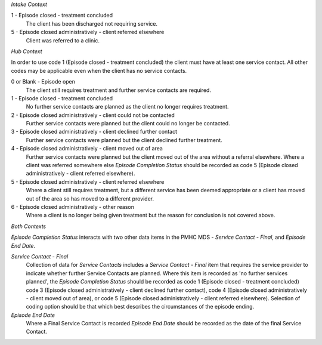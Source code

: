*Intake Context*

1 - Episode closed - treatment concluded
  The client has been discharged not requiring service.

5 - Episode closed administratively - client referred elsewhere
  Client was referred to a clinic.

*Hub Context*

In order to use code 1 (Episode closed - treatment concluded) the client must
have at least one service contact. All other codes may be applicable even
when the client has no service contacts.

0 or Blank - Episode open
  The client still requires treatment and further service contacts are
  required.

1 - Episode closed - treatment concluded
  No further service contacts are planned as the client no longer requires
  treatment.

2 - Episode closed administratively - client could not be contacted
  Further service contacts were planned but the client could no longer be
  contacted.

3 - Episode closed administratively - client declined further contact
  Further service contacts were planned but the client declined further treatment.

4 - Episode closed administratively - client moved out of area
  Further service contacts were planned but the client moved out of the area
  without a referral elsewhere. Where a client was referred somewhere else
  *Episode Completion Status* should be recorded as code 5 (Episode closed
  administratively - client referred elsewhere).

5 - Episode closed administratively - client referred elsewhere
  Where a client still requires treatment, but a different service has been
  deemed appropriate or a client has moved out of the area so has moved to a
  different provider.

6 - Episode closed administratively - other reason
  Where a client is no longer being given treatment but the reason for
  conclusion is not covered above.

*Both Contexts*

*Episode Completion Status* interacts with two other data items in the
PMHC MDS - *Service Contact - Final*, and *Episode End Date*.

*Service Contact - Final*
  Collection of data for *Service Contacts* includes a *Service Contact -
  Final* item that requires the service provider to indicate whether further
  Service Contacts are planned. Where this item is recorded as 'no further
  services planned', the *Episode Completion Status* should be recorded as code
  1 (Episode closed - treatment concluded) code 3 (Episode closed
  administratively - client declined further contact), code 4 (Episode closed
  administratively - client moved out of area), or code 5 (Episode closed
  administratively - client referred elsewhere). Selection of coding option
  should be that which best describes the circumstances of the episode ending.

*Episode End Date*
  Where a Final Service Contact is recorded *Episode End Date* should be
  recorded as the date of the final Service Contact.
